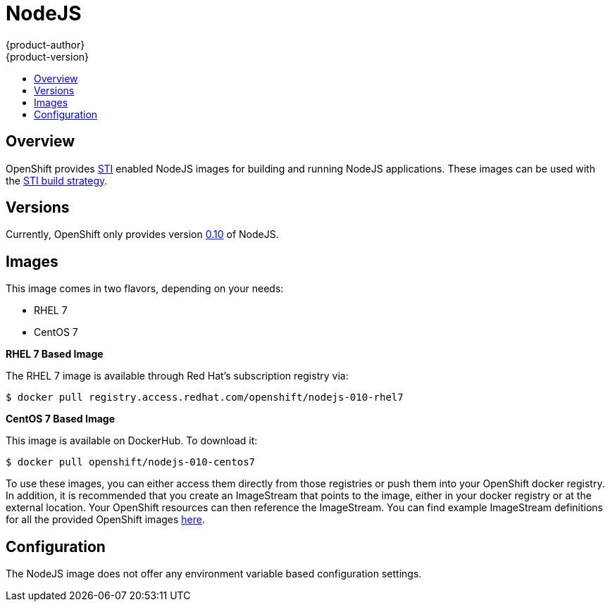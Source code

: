 = NodeJS
{product-author}
{product-version}
:data-uri:
:icons:
:experimental:
:toc: macro
:toc-title:

toc::[]

== Overview
OpenShift provides https://github.com/openshift/source-to-image[STI] enabled NodeJS images for building and running NodeJS applications.  These images can be used with the link:../../architecture/core_objects/builds.html#sti-build[STI build strategy].

== Versions
Currently, OpenShift only provides version https://github.com/openshift/sti-nodejs/tree/master/0.10[0.10] of NodeJS.

== Images

This image comes in two flavors, depending on your needs:

* RHEL 7
* CentOS 7

*RHEL 7 Based Image*

The RHEL 7 image is available through Red Hat's subscription registry via:

****
`$ docker pull registry.access.redhat.com/openshift/nodejs-010-rhel7`
****

*CentOS 7 Based Image*

This image is available on DockerHub. To download it:

****
`$ docker pull openshift/nodejs-010-centos7`
****

To use these images, you can either access them directly from those registries or push them into your OpenShift docker registry.  In addition, it is recommended that you create an ImageStream that points to the image, either in your docker registry or at the external location.  Your OpenShift resources can then reference the ImageStream.  You can find example ImageStream definitions for all the provided OpenShift images https://github.com/openshift/origin/tree/master/examples/image-streams[here].

== Configuration
The NodeJS image does not offer any environment variable based configuration settings.
